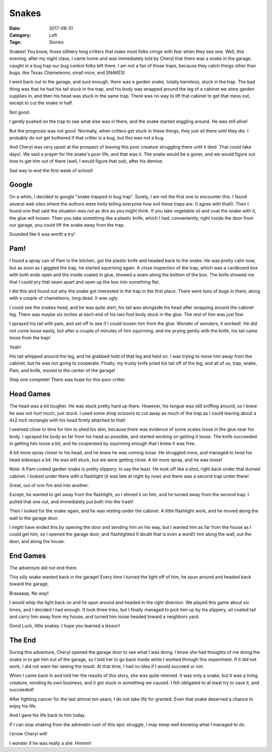 Snakes
######

:Date: 2017-08-31
:Category: Left
:Tags: Stories

Snakes! You know, those slithery long critters that make most folks cringe with
fear when they see one. Well, this evening, after my night class, I came home
and was immediately told by Cheryl that there was a snake in the garage, caught
in a bug trap our bug control folks left there. I am not a fan of those traps,
because they catch things other than bugs, like Texas Chameleons, small mice,
and SNAKES!

I went back out to the garage, and sure enough, there was a garden snake,
totally harmless, stuck in the trap. The bad thing was that he had his tail
stuck in the trap, and his body was wrapped around the leg of a cabinet we
store garden supplies in, and then his head was stuck in the same trap. There
was no way to lift that cabinet to get that mess out, except to cut the snake
in half. 

Not good. 

I gently pushed on the trap to see what else was in there, and the snake
started wiggling around. He was still alive!

But the prognosis was not good. Normally, when critters get stuck in these
things, they just sit there until they die. I probably do not get bothered if
that critter is a bug, but this was not a bug.

And Cheryl was very upset at the prospect of leaving this poor creature
struggling there until it died. That could take days!. We said a prayer for the
snake's poor life, and that was it. The snake would be a goner, and we would
figure out how to get him out of there (well, I would figure that out), after
his demise.

Sad way to end the first week of school!

Google
******

On a whim, I decided to google "snake trapped in bug trap". Surely, I am not
the first one to encounter this. I found several web sites where the authors
were hotly telling everyone how evil these traps are. (I agree with that!).
Then I found one that said the situation was not as dire as you might think. If
you take vegetable oil and coat the snake with it, the glue will loosen. Then
you take something like a plastic knife, which I had, conveniently, right inside
the door from our garage, you could lift the snake away from the trap.

Sounded like it was worth a try!

Pam!
****

I found a spray can of Pam in the kitchen, got the plastic knife and headed
back to the snake. He was pretty calm now, but as soon as I giggled the trap,
he started squirming again. A close inspection of the trap, which was a
cardboard box with both ends open and the inside coated in glue, showed a seam
along the bottom of the box. The knife showed me that I could pry that seam
apart and open up the box into something flat.

I did this and found out why the snake got interested in the trap in the first
place. There were tons of bugs in there, along with a couple of chameleons,
long dead. It was ugly. 

I could see the snakes head, and he was quite alert, his tail was alongside his
head after wrapping around the cabinet leg. There was maybe six inches at each
end of his two foot body stuck in the glue. The rest of him was just fine.

I sprayed his tail with pam, and set off to see if I could loosen him from the
glue. Wonder of wonders, it worked!. He did not come loose easily, but after a
couple of minutes of him squirming, and me prying gently with the knife, his
tail came loose from the trap!

Yeah!

His tail whipped around the leg, and he grabbed hold of that leg and held on. I
was trying to move him away from the cabinet, but he was not going to
cooperate. Finally, my trusty knife pried his tail off of the leg, and all of
us, trap, snake, Pam, and knife, moved to the center of the garage!

Step one complete! There was hope for this poor critter.

Head Games
**********

The head was a bit tougher. He was stuck pretty hard up there. However, his
tongue was still sniffing around, so I knew he was not hurt much, just stuck. I
used some shop scissors to cut away as much of the trap as I could leaving
about a 4x2 inch rectangle with his head firmly attached to that!

I seemed close to time for him to shed his skin, because there was evidence of
some scales loose in the glue near his body. I sprayed his body as far from his
head as possible, and started working on getting it loose. The knife succeeded
in getting him loose a bit, and he cooperated by squirming enough that I knew
it was free.

A bit more spray closer to his head, and he knew he was coming loose. He
struggled more, and managed to twist his head sideways a bit. He was still
stuck, but we were getting close. A bit more spray, and he was loose!

Note: A Pam coated garden snake is pretty slippery, to say the least. He took
off like a shot, right back under that durned cabinet. I looked under there
with a flashlight (it was late at night by now) and there was a second trap
under there!

Great, out of one fire and into another.

Except, he wanted to get away from the flashlight, so I shined it on him, and
he turned away from the second trap. I pulled that one out, and immediately put
both into the trash!

Then I looked for the snake again, and he was resting under the cabinet. A
little flashlight work, and he moved along the wall to the garage door.

I might have ended this by opening the door and sending him on his way, but I
wanted him as far from the house as I could get him, so I opened the garage
door, and flashlighted (I doubt that is even a word!) him along the wall, out
the door, and along the house.

End Games
*********

The adventure did not end there.

This silly snake wanted back in the garage! Every time I turned the light off
of him, he spun around and headed back toward the garage, 

Braaaaap, No way!

I would whip the light back on and he spun around and headed in the right
direction. We played this game about six times, and I decided I had enough. It
took three tries, but I finally managed to pick him up by his slippery, oil
coated tail and carry him away from my house, and turned him loose headed
toward a neighbors yard.

Good Luck, little snakey. I hope you learned a lesson!

The End
*******

During this adventure, Cheryl opened the garage door to see what I was doing. I
know she had thoughts of me doing the snake in to get him out of the garage, so
I told her to go back inside while I worked through this experiment. If it did
not work, I did not want her seeing the result. At that time, I had no idea if
I would succeed or not.

When I came back in and told her the results of this story, she was quite
releived. It was only a snake, but it was a living creature, minding its own
business, and it got stuck in something we caused. I felt obligated to at least
try to save it, and succeeded!

After fighting cancer for the last almost ten years, I do not take life for
granted. Even that snake deserved a chance to enjoy his life.

And I gave his life back to him today.

If I can stop shaking from the adrenalin rush of this epic struggle, I may
sleep well knowing what I managed to do.

I know Cheryl will!

I wonder if he was really a she. Hmmm!





